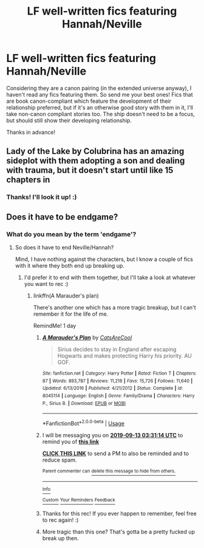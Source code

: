 #+TITLE: LF well-written fics featuring Hannah/Neville

* LF well-written fics featuring Hannah/Neville
:PROPERTIES:
:Author: Efficient_Assistant
:Score: 4
:DateUnix: 1568140175.0
:DateShort: 2019-Sep-10
:FlairText: Request
:END:
Considering they are a canon pairing (in the extended universe anyway), I haven't read any fics featuring them. So send me your best ones! Fics that are book canon-compliant which feature the development of their relationship preferred, but if it's an otherwise good story with them in it, I'll take non-canon compliant stories too. The ship doesn't need to be a focus, but should still show their developing relationship.

Thanks in advance!


** Lady of the Lake by Colubrina has an amazing sideplot with them adopting a son and dealing with trauma, but it doesn't start until like 15 chapters in
:PROPERTIES:
:Author: trichstersongs
:Score: 2
:DateUnix: 1568167468.0
:DateShort: 2019-Sep-11
:END:

*** Thanks! I'll look it up! :)
:PROPERTIES:
:Author: Efficient_Assistant
:Score: 1
:DateUnix: 1568238749.0
:DateShort: 2019-Sep-12
:END:


** Does it have to be endgame?
:PROPERTIES:
:Score: 2
:DateUnix: 1568258356.0
:DateShort: 2019-Sep-12
:END:

*** What do you mean by the term 'endgame'?
:PROPERTIES:
:Author: Efficient_Assistant
:Score: 1
:DateUnix: 1568258500.0
:DateShort: 2019-Sep-12
:END:

**** So does it have to end Neville/Hannah?

Mind, I have nothing against the characters, but I know a couple of fics with it where they both end up breaking up.
:PROPERTIES:
:Score: 2
:DateUnix: 1568258696.0
:DateShort: 2019-Sep-12
:END:

***** I'd prefer it to end with them together, but I'll take a look at whatever you want to rec :)
:PROPERTIES:
:Author: Efficient_Assistant
:Score: 1
:DateUnix: 1568258926.0
:DateShort: 2019-Sep-12
:END:

****** linkffn(A Marauder's plan)

There's another one which has a more tragic breakup, but I can't remember it for the life of me.

RemindMe! 1 day
:PROPERTIES:
:Score: 3
:DateUnix: 1568259074.0
:DateShort: 2019-Sep-12
:END:

******* [[https://www.fanfiction.net/s/8045114/1/][*/A Marauder's Plan/*]] by [[https://www.fanfiction.net/u/3926884/CatsAreCool][/CatsAreCool/]]

#+begin_quote
  Sirius decides to stay in England after escaping Hogwarts and makes protecting Harry his priority. AU GOF.
#+end_quote

^{/Site/:} ^{fanfiction.net} ^{*|*} ^{/Category/:} ^{Harry} ^{Potter} ^{*|*} ^{/Rated/:} ^{Fiction} ^{T} ^{*|*} ^{/Chapters/:} ^{87} ^{*|*} ^{/Words/:} ^{893,787} ^{*|*} ^{/Reviews/:} ^{11,218} ^{*|*} ^{/Favs/:} ^{15,726} ^{*|*} ^{/Follows/:} ^{11,640} ^{*|*} ^{/Updated/:} ^{6/13/2016} ^{*|*} ^{/Published/:} ^{4/21/2012} ^{*|*} ^{/Status/:} ^{Complete} ^{*|*} ^{/id/:} ^{8045114} ^{*|*} ^{/Language/:} ^{English} ^{*|*} ^{/Genre/:} ^{Family/Drama} ^{*|*} ^{/Characters/:} ^{Harry} ^{P.,} ^{Sirius} ^{B.} ^{*|*} ^{/Download/:} ^{[[http://www.ff2ebook.com/old/ffn-bot/index.php?id=8045114&source=ff&filetype=epub][EPUB]]} ^{or} ^{[[http://www.ff2ebook.com/old/ffn-bot/index.php?id=8045114&source=ff&filetype=mobi][MOBI]]}

--------------

*FanfictionBot*^{2.0.0-beta} | [[https://github.com/tusing/reddit-ffn-bot/wiki/Usage][Usage]]
:PROPERTIES:
:Author: FanfictionBot
:Score: 1
:DateUnix: 1568259093.0
:DateShort: 2019-Sep-12
:END:


******* I will be messaging you on [[http://www.wolframalpha.com/input/?i=2019-09-13%2003:31:14%20UTC%20To%20Local%20Time][*2019-09-13 03:31:14 UTC*]] to remind you of [[https://np.reddit.com/r/HPfanfiction/comments/d2byvf/lf_wellwritten_fics_featuring_hannahneville/ezy6bpm/][*this link*]]

[[https://np.reddit.com/message/compose/?to=RemindMeBot&subject=Reminder&message=%5Bhttps%3A%2F%2Fwww.reddit.com%2Fr%2FHPfanfiction%2Fcomments%2Fd2byvf%2Flf_wellwritten_fics_featuring_hannahneville%2Fezy6bpm%2F%5D%0A%0ARemindMe%21%202019-09-13%2003%3A31%3A14%20UTC][*CLICK THIS LINK*]] to send a PM to also be reminded and to reduce spam.

^{Parent commenter can} [[https://np.reddit.com/message/compose/?to=RemindMeBot&subject=Delete%20Comment&message=Delete%21%20d2byvf][^{delete this message to hide from others.}]]

--------------

[[https://np.reddit.com/r/RemindMeBot/comments/c5l9ie/remindmebot_info_v20/][^{Info}]]

[[https://np.reddit.com/message/compose/?to=RemindMeBot&subject=Reminder&message=%5BLink%20or%20message%20inside%20square%20brackets%5D%0A%0ARemindMe%21%20Time%20period%20here][^{Custom}]]
[[https://np.reddit.com/message/compose/?to=RemindMeBot&subject=List%20Of%20Reminders&message=MyReminders%21][^{Your Reminders}]]
[[https://np.reddit.com/message/compose/?to=Watchful1&subject=RemindMeBot%20Feedback][^{Feedback}]]
:PROPERTIES:
:Author: RemindMeBot
:Score: 1
:DateUnix: 1568259104.0
:DateShort: 2019-Sep-12
:END:


******* Thanks for this rec! If you ever happen to remember, feel free to rec again! :)
:PROPERTIES:
:Author: Efficient_Assistant
:Score: 1
:DateUnix: 1568259436.0
:DateShort: 2019-Sep-12
:END:


******* More tragic than this one? That's gotta be a pretty fucked up break up then.
:PROPERTIES:
:Author: darkpothead
:Score: 1
:DateUnix: 1568602086.0
:DateShort: 2019-Sep-16
:END:
